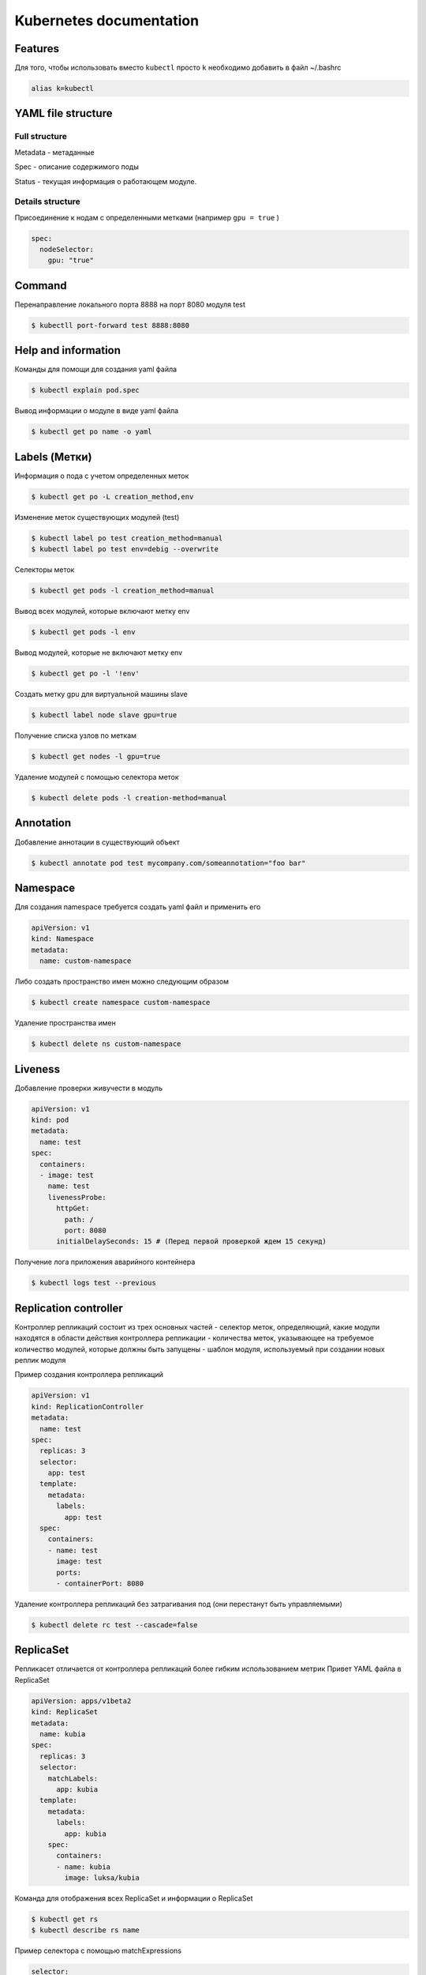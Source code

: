 Kubernetes documentation
========================


Features
^^^^^^^^

Для того, чтобы использовать вместо ``kubectl`` просто ``k`` необходимо добавить в файл ~/.bashrc

.. code:: console

        alias k=kubectl

YAML file structure
^^^^^^^^^^^^^^^^^^^

Full structure
~~~~~~~~~~~~~~

Metadata - метаданные

Spec - описание содержимого поды

Status - текущая информация о работающем модуле.

Details structure
~~~~~~~~~~~~~~~~~

Присоединение к нодам с определенными метками (например ``gpu = true`` )

.. code:: console

        spec:
          nodeSelector:
            gpu: "true"

Command
^^^^^^^

Перенаправление локального порта 8888 на порт 8080 модуля test

.. code:: console

        $ kubectll port-forward test 8888:8080

Help and information
^^^^^^^^^^^^^^^^^^^^

Команды для помощи для создания yaml файла

.. code:: console

        $ kubectl explain pod.spec

Вывод информации о модуле в виде yaml файла

.. code:: console

        $ kubectl get po name -o yaml

Labels (Метки)
^^^^^^^^^^^^^^

Информация о пода с учетом определенных меток

.. code:: console

        $ kubectl get po -L creation_method,env

Изменение меток существующих модулей (test)

.. code:: console

        $ kubectl label po test creation_method=manual
        $ kubectl label po test env=debig --overwrite

Селекторы меток 

.. code:: console

        $ kubectl get pods -l creation_method=manual

Вывод всех модулей, которые включают метку env

.. code:: console

        $ kubectl get pods -l env

Вывод модулей, которые не включают метку env

.. code:: console

        $ kubectl get po -l '!env'

Создать метку gpu для виртуальной машины slave

.. code:: console

        $ kubectl label node slave gpu=true

Получение списка узлов по меткам

.. code:: console

        $ kubectl get nodes -l gpu=true

Удаление модулей с помощью селектора меток

.. code:: console

        $ kubectl delete pods -l creation-method=manual

Annotation
^^^^^^^^^^

Добавление аннотации в существующий объект

.. code:: console

        $ kubectl annotate pod test mycompany.com/someannotation="foo bar"


Namespace
^^^^^^^^^

Для создания namespace требуется создать yaml файл и применить его

.. code:: console

        apiVersion: v1
        kind: Namespace
        metadata:
          name: custom-namespace


Либо создать пространство имен можно следующим образом

.. code:: console

        $ kubectl create namespace custom-namespace

Удаление пространства имен

.. code:: console

        $ kubectl delete ns custom-namespace

Liveness
^^^^^^^^

Добавление проверки живучести в модуль

.. code:: console

        apiVersion: v1
        kind: pod
        metadata:
          name: test
        spec:
          containers:
          - image: test
            name: test
            livenessProbe:
              httpGet: 
                path: /
                port: 8080
              initialDelaySeconds: 15 # (Перед первой проверкой ждем 15 секунд)

Получение лога приложения аварийного контейнера

.. code:: console

        $ kubectl logs test --previous
             
Replication controller
^^^^^^^^^^^^^^^^^^^^^^

Контроллер репликаций состоит из трех основных частей
- селектор меток, определяющий, какие модули находятся в области действия контроллера репликации
- количества меток, указывающее на требуемое количество модулей, которые должны быть запущены
- шаблон модуля, используемый при создании новых реплик модуля

Пример создания контроллера репликаций 

.. code:: console

        apiVersion: v1
        kind: ReplicationController
        metadata:
          name: test
        spec:
          replicas: 3
          selector:
            app: test
          template:
            metadata:
              labels:
                app: test
          spec:
            containers:
            - name: test
              image: test
              ports:
              - containerPort: 8080


Удаление контроллера репликаций без затрагивания под (они перестанут быть управляемыми)

.. code:: console

        $ kubectl delete rc test --cascade=false

ReplicaSet
^^^^^^^^^^

Репликасет отличается от контроллера репликаций более гибким использованием метрик
Привет YAML файла в ReplicaSet

.. code:: console

        apiVersion: apps/v1beta2
        kind: ReplicaSet
        metadata:
          name: kubia
        spec:
          replicas: 3
          selector:
            matchLabels:
              app: kubia
          template:
            metadata:
              labels:
                app: kubia
            spec:
              containers:
              - name: kubia
                image: luksa/kubia

Команда для отображения всех  ReplicaSet и информации о ReplicaSet

.. code:: console

        $ kubectl get rs
        $ kubectl describe rs name

Пример селектора с помощью matchExpressions

.. code:: console

        selector: 
          matchExpressions:
            - key: app
              operator: In
              values:
              - kubia

В селектор можно добавлять следующие выражения:

- `In` - значение метки должно совпадать с одним из указанных `values`;

- `NotIn` - значение метки не должно совпадать ни с одним из указанных `values`;

- `Exists` - модуль(пода) должна содержать метку с указанным ключом;

- `DoesNotExist` - модуль(пода) не должна содержать метку с указанным ключом.

DaemonSet
^^^^^^^^^

DaemonSet требуется для того, чтобы точно определять на каких нодах и в каком количестве должен быть развернута та или иная пода. Типичный пример его использования - это сборщик логов. Таким образом DaemonSet является аналогом ReplicaSet с пропуском планировщика.

Пример YAML файла для DaemonSet, который, например, должен использоваться на виртуалках (нодах), у которых есть метка ``disk: ssd``.

.. code:: console

        apiVersion: app/v1beta2
        kind: DaemonSet
        metadata:
          name: ssd-monitor
        spec:
          selector:
            matchLabels:
              app: ssd-monitor
          template:
            metadata:
              labels:
                app: ssd-monitor
          spec:
            nodeSelector:
              disk: ssd
            container: 
            - name: main
              image: luksa/ssd-monitor

Job
^^^

Задачи нужны для того, чтобы запускать единичные процессы, после их успешного завершения задача будет удалена. Job может быть сконфигугрирована таким образом, чтобы параллельно или последовательно выполялись определенные задачи. 

Пример YAML файла для Job

.. code:: console
        apiVersion: batch/v1
        kind: Job
        metadata:
          name: batch-job
        spec:
          template:
            metadata:
              labels: 
                app: batch-job
            spec: 
              restartPolicy: OnFailure
              containers:
              - name: main
                image: image

Пример YAML файла для того, чтобы Job выполнялось несколько раз и было разрешено запускать Job в несколько потоков параллельно

.. code:: console
        apiVersion: batch/v1
        kind: Job
        metadata:
          name: batch-job
        spec:
          completions: 5
          parallelism: 2
          selector:
            matchLabels:
              app: batch-job
          template:
            metadata:
              labels:
                app: batch-job
            spec:
              containers:
              - name: main
                image: testimage 
              
                


Error codes
^^^^^^^^^^^

137 - процесс был убит внешним сигналом
143 - по сути тоже
